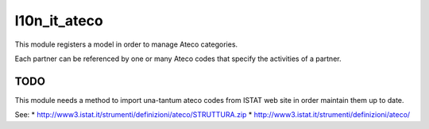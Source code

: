 l10n_it_ateco
=============

This module registers a model in order to manage Ateco categories.

Each partner can be referenced by one or many Ateco codes
that specify the activities of a partner.


TODO
----

This module needs a method to import una-tantum ateco codes
from ISTAT web site in order maintain them up to date.

See:
* http://www3.istat.it/strumenti/definizioni/ateco/STRUTTURA.zip
* http://www3.istat.it/strumenti/definizioni/ateco/
